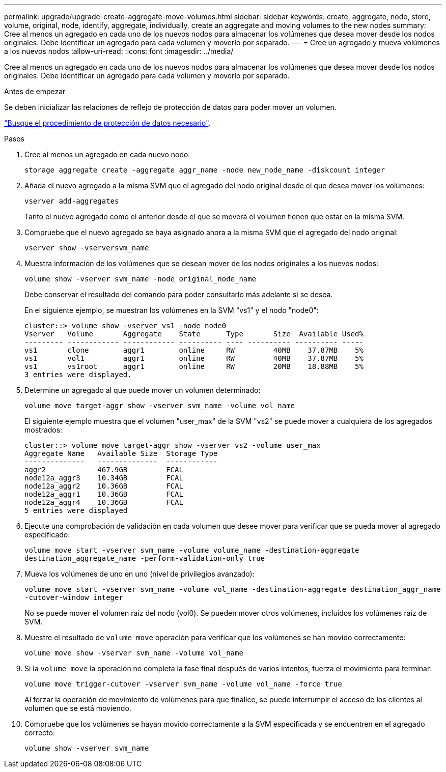 ---
permalink: upgrade/upgrade-create-aggregate-move-volumes.html 
sidebar: sidebar 
keywords: create, aggregate, node, store, volume, original, node, identify, aggregate, individually, create an aggregate and moving volumes to the new nodes 
summary: Cree al menos un agregado en cada uno de los nuevos nodos para almacenar los volúmenes que desea mover desde los nodos originales. Debe identificar un agregado para cada volumen y moverlo por separado. 
---
= Cree un agregado y mueva volúmenes a los nuevos nodos
:allow-uri-read: 
:icons: font
:imagesdir: ../media/


[role="lead"]
Cree al menos un agregado en cada uno de los nuevos nodos para almacenar los volúmenes que desea mover desde los nodos originales. Debe identificar un agregado para cada volumen y moverlo por separado.

.Antes de empezar
Se deben inicializar las relaciones de reflejo de protección de datos para poder mover un volumen.

https://docs.netapp.com/us-en/ontap/data-protection-disaster-recovery/index.html["Busque el procedimiento de protección de datos necesario"^].

.Pasos
. Cree al menos un agregado en cada nuevo nodo:
+
`storage aggregate create -aggregate aggr_name -node new_node_name -diskcount integer`

. Añada el nuevo agregado a la misma SVM que el agregado del nodo original desde el que desea mover los volúmenes:
+
`vserver add-aggregates`

+
Tanto el nuevo agregado como el anterior desde el que se moverá el volumen tienen que estar en la misma SVM.

. Compruebe que el nuevo agregado se haya asignado ahora a la misma SVM que el agregado del nodo original:
+
`vserver show -vserversvm_name`

. Muestra información de los volúmenes que se desean mover de los nodos originales a los nuevos nodos:
+
`volume show -vserver svm_name -node original_node_name`

+
Debe conservar el resultado del comando para poder consultarlo más adelante si se desea.

+
En el siguiente ejemplo, se muestran los volúmenes en la SVM "vs1" y el nodo "node0":

+
[listing]
----
cluster::> volume show -vserver vs1 -node node0
Vserver   Volume       Aggregate    State      Type       Size  Available Used%
--------- ------------ ------------ ---------- ---- ---------- ---------- -----
vs1       clone        aggr1        online     RW         40MB    37.87MB    5%
vs1       vol1         aggr1        online     RW         40MB    37.87MB    5%
vs1       vs1root      aggr1        online     RW         20MB    18.88MB    5%
3 entries were displayed.
----
. Determine un agregado al que puede mover un volumen determinado:
+
`volume move target-aggr show -vserver svm_name -volume vol_name`

+
El siguiente ejemplo muestra que el volumen "user_max" de la SVM "vs2" se puede mover a cualquiera de los agregados mostrados:

+
[listing]
----
cluster::> volume move target-aggr show -vserver vs2 -volume user_max
Aggregate Name   Available Size  Storage Type
--------------   --------------  ------------
aggr2            467.9GB         FCAL
node12a_aggr3    10.34GB         FCAL
node12a_aggr2    10.36GB         FCAL
node12a_aggr1    10.36GB         FCAL
node12a_aggr4    10.36GB         FCAL
5 entries were displayed
----
. Ejecute una comprobación de validación en cada volumen que desee mover para verificar que se pueda mover al agregado especificado:
+
`volume move start -vserver svm_name -volume volume_name -destination-aggregate destination_aggregate_name -perform-validation-only true`

. Mueva los volúmenes de uno en uno (nivel de privilegios avanzado):
+
`volume move start -vserver svm_name -volume vol_name -destination-aggregate destination_aggr_name -cutover-window integer`

+
No se puede mover el volumen raíz del nodo (vol0). Se pueden mover otros volúmenes, incluidos los volúmenes raíz de SVM.

. Muestre el resultado de `volume move` operación para verificar que los volúmenes se han movido correctamente:
+
`volume move show -vserver svm_name -volume vol_name`

. Si la `volume move` la operación no completa la fase final después de varios intentos, fuerza el movimiento para terminar:
+
`volume move trigger-cutover -vserver svm_name -volume vol_name -force true`

+
Al forzar la operación de movimiento de volúmenes para que finalice, se puede interrumpir el acceso de los clientes al volumen que se está moviendo.

. Compruebe que los volúmenes se hayan movido correctamente a la SVM especificada y se encuentren en el agregado correcto:
+
`volume show -vserver svm_name`


